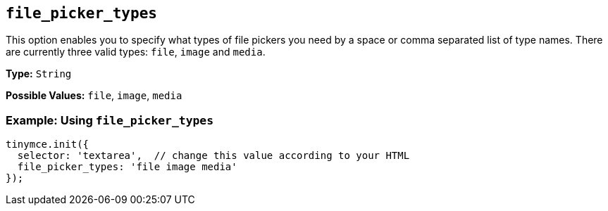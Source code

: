 [[file_picker_types]]
== `file_picker_types`

This option enables you to specify what types of file pickers you need by a space or comma separated list of type names. There are currently three valid types: `file`, `image` and `media`.

*Type:* `String`

*Possible Values:* `file`, `image`, `media`

=== Example: Using `file_picker_types`

[source, js]
----
tinymce.init({
  selector: 'textarea',  // change this value according to your HTML
  file_picker_types: 'file image media'
});
----
